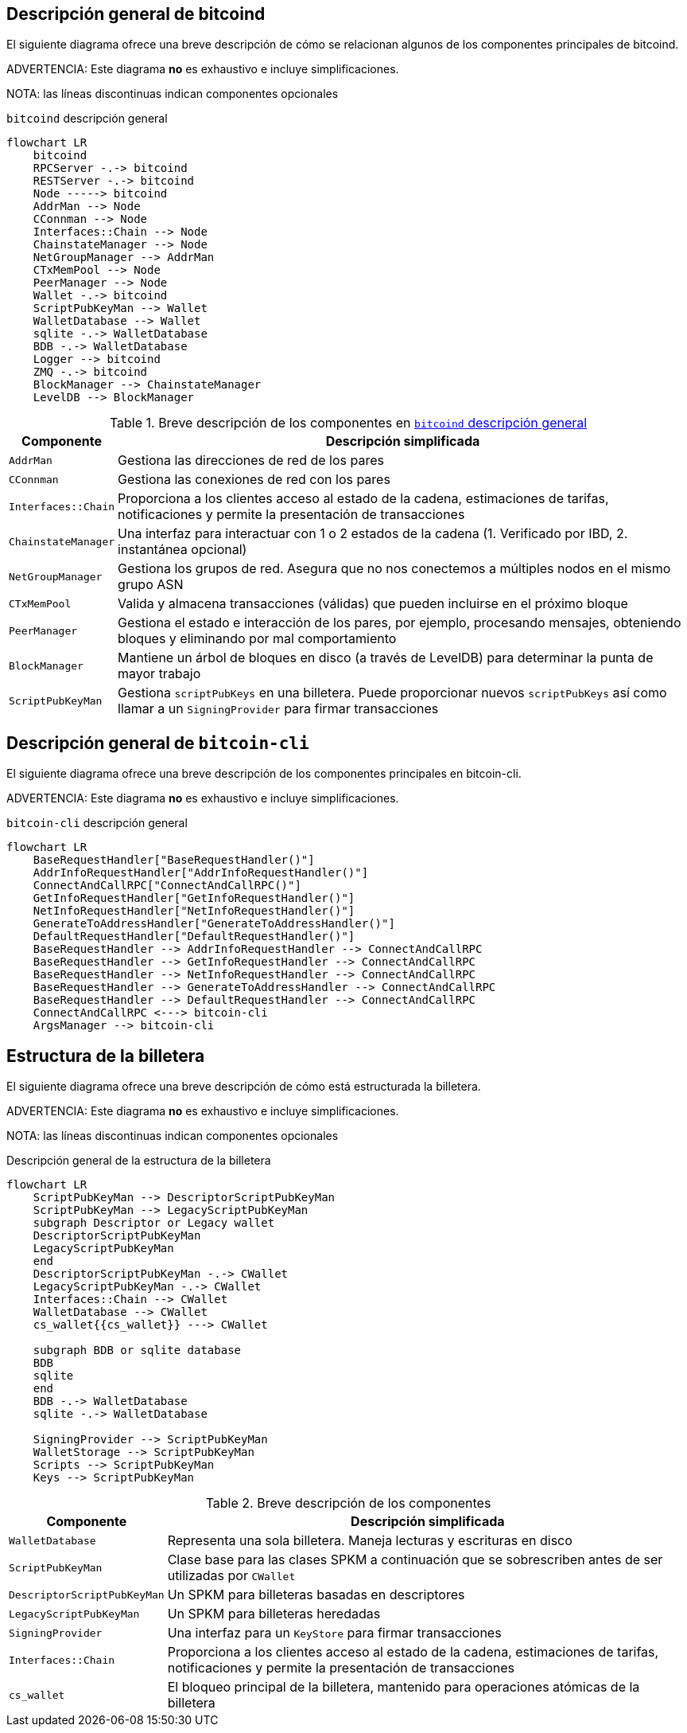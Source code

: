 :page-title: Descripción general de bitcoind
:page-nav_order: 20
:page-parent: Arquitectura
:mermaid-puppeteer-config: ./puppeteer-config.json
== Descripción general de bitcoind

El siguiente diagrama ofrece una breve descripción de cómo se relacionan algunos de los componentes principales de bitcoind.

ADVERTENCIA: Este diagrama **no** es exhaustivo e incluye simplificaciones.

NOTA: las líneas discontinuas indican componentes opcionales

.`bitcoind` descripción general
[mermaid, target=bitcoind-overview, id=bitcoind-overview]
....
flowchart LR
    bitcoind
    RPCServer -.-> bitcoind
    RESTServer -.-> bitcoind
    Node -----> bitcoind
    AddrMan --> Node
    CConnman --> Node
    Interfaces::Chain --> Node
    ChainstateManager --> Node
    NetGroupManager --> AddrMan
    CTxMemPool --> Node
    PeerManager --> Node
    Wallet -.-> bitcoind
    ScriptPubKeyMan --> Wallet
    WalletDatabase --> Wallet
    sqlite -.-> WalletDatabase
    BDB -.-> WalletDatabase
    Logger --> bitcoind
    ZMQ -.-> bitcoind
    BlockManager --> ChainstateManager
    LevelDB --> BlockManager
....

.Breve descripción de los componentes en <<bitcoind-overview>>
[%autowidth]
|===
|Componente |Descripción simplificada

|`AddrMan`
|Gestiona las direcciones de red de los pares

|`CConnman`
|Gestiona las conexiones de red con los pares

|`Interfaces::Chain`
|Proporciona a los clientes acceso al estado de la cadena, estimaciones de tarifas, notificaciones y permite la presentación de transacciones

|`ChainstateManager`
|Una interfaz para interactuar con 1 o 2 estados de la cadena (1. Verificado por IBD, 2. instantánea opcional)

|`NetGroupManager`
|Gestiona los grupos de red. Asegura que no nos conectemos a múltiples nodos en el mismo grupo ASN

|`CTxMemPool`
|Valida y almacena transacciones (válidas) que pueden incluirse en el próximo bloque

|`PeerManager`
|Gestiona el estado e interacción de los pares, por ejemplo, procesando mensajes, obteniendo bloques y eliminando por mal comportamiento

|`BlockManager`
|Mantiene un árbol de bloques en disco (a través de LevelDB) para determinar la punta de mayor trabajo

|`ScriptPubKeyMan`
|Gestiona `scriptPubKeys` en una billetera. Puede proporcionar nuevos `scriptPubKeys` así como llamar a un `SigningProvider` para firmar transacciones

|===

== Descripción general de `bitcoin-cli`

El siguiente diagrama ofrece una breve descripción de los componentes principales en bitcoin-cli.

ADVERTENCIA: Este diagrama **no** es exhaustivo e incluye simplificaciones.

.`bitcoin-cli` descripción general
[mermaid, target=bitcoin-cli-overview, id=bitcoin-cli-overview-chart]
....
flowchart LR
    BaseRequestHandler["BaseRequestHandler()"]
    AddrInfoRequestHandler["AddrInfoRequestHandler()"]
    ConnectAndCallRPC["ConnectAndCallRPC()"]
    GetInfoRequestHandler["GetInfoRequestHandler()"]
    NetInfoRequestHandler["NetInfoRequestHandler()"]
    GenerateToAddressHandler["GenerateToAddressHandler()"]
    DefaultRequestHandler["DefaultRequestHandler()"]
    BaseRequestHandler --> AddrInfoRequestHandler --> ConnectAndCallRPC
    BaseRequestHandler --> GetInfoRequestHandler --> ConnectAndCallRPC
    BaseRequestHandler --> NetInfoRequestHandler --> ConnectAndCallRPC
    BaseRequestHandler --> GenerateToAddressHandler --> ConnectAndCallRPC
    BaseRequestHandler --> DefaultRequestHandler --> ConnectAndCallRPC
    ConnectAndCallRPC <---> bitcoin-cli
    ArgsManager --> bitcoin-cli
....

== Estructura de la billetera

El siguiente diagrama ofrece una breve descripción de cómo está estructurada la billetera.

ADVERTENCIA: Este diagrama **no** es exhaustivo e incluye simplificaciones.

NOTA: las líneas discontinuas indican componentes opcionales

.Descripción general de la estructura de la billetera
[mermaid, target=bitcoin-wallet-overview]
....
flowchart LR
    ScriptPubKeyMan --> DescriptorScriptPubKeyMan
    ScriptPubKeyMan --> LegacyScriptPubKeyMan
    subgraph Descriptor or Legacy wallet
    DescriptorScriptPubKeyMan
    LegacyScriptPubKeyMan
    end
    DescriptorScriptPubKeyMan -.-> CWallet
    LegacyScriptPubKeyMan -.-> CWallet
    Interfaces::Chain --> CWallet
    WalletDatabase --> CWallet
    cs_wallet{{cs_wallet}} ---> CWallet

    subgraph BDB or sqlite database
    BDB
    sqlite
    end
    BDB -.-> WalletDatabase
    sqlite -.-> WalletDatabase

    SigningProvider --> ScriptPubKeyMan
    WalletStorage --> ScriptPubKeyMan
    Scripts --> ScriptPubKeyMan
    Keys --> ScriptPubKeyMan
....

.Breve descripción de los componentes
[%autowidth]
|===
|Componente |Descripción simplificada

|`WalletDatabase`
|Representa una sola billetera. Maneja lecturas y escrituras en disco

|`ScriptPubKeyMan`
|Clase base para las clases SPKM a continuación que se sobrescriben antes de ser utilizadas por `CWallet`

|`DescriptorScriptPubKeyMan`
|Un SPKM para billeteras basadas en descriptores

|`LegacyScriptPubKeyMan`
|Un SPKM para billeteras heredadas

|`SigningProvider`
|Una interfaz para un `KeyStore` para firmar transacciones

|`Interfaces::Chain`
|Proporciona a los clientes acceso al estado de la cadena, estimaciones de tarifas, notificaciones y permite la presentación de transacciones

|`cs_wallet`
|El bloqueo principal de la billetera, mantenido para operaciones atómicas de la billetera
|===

|===
